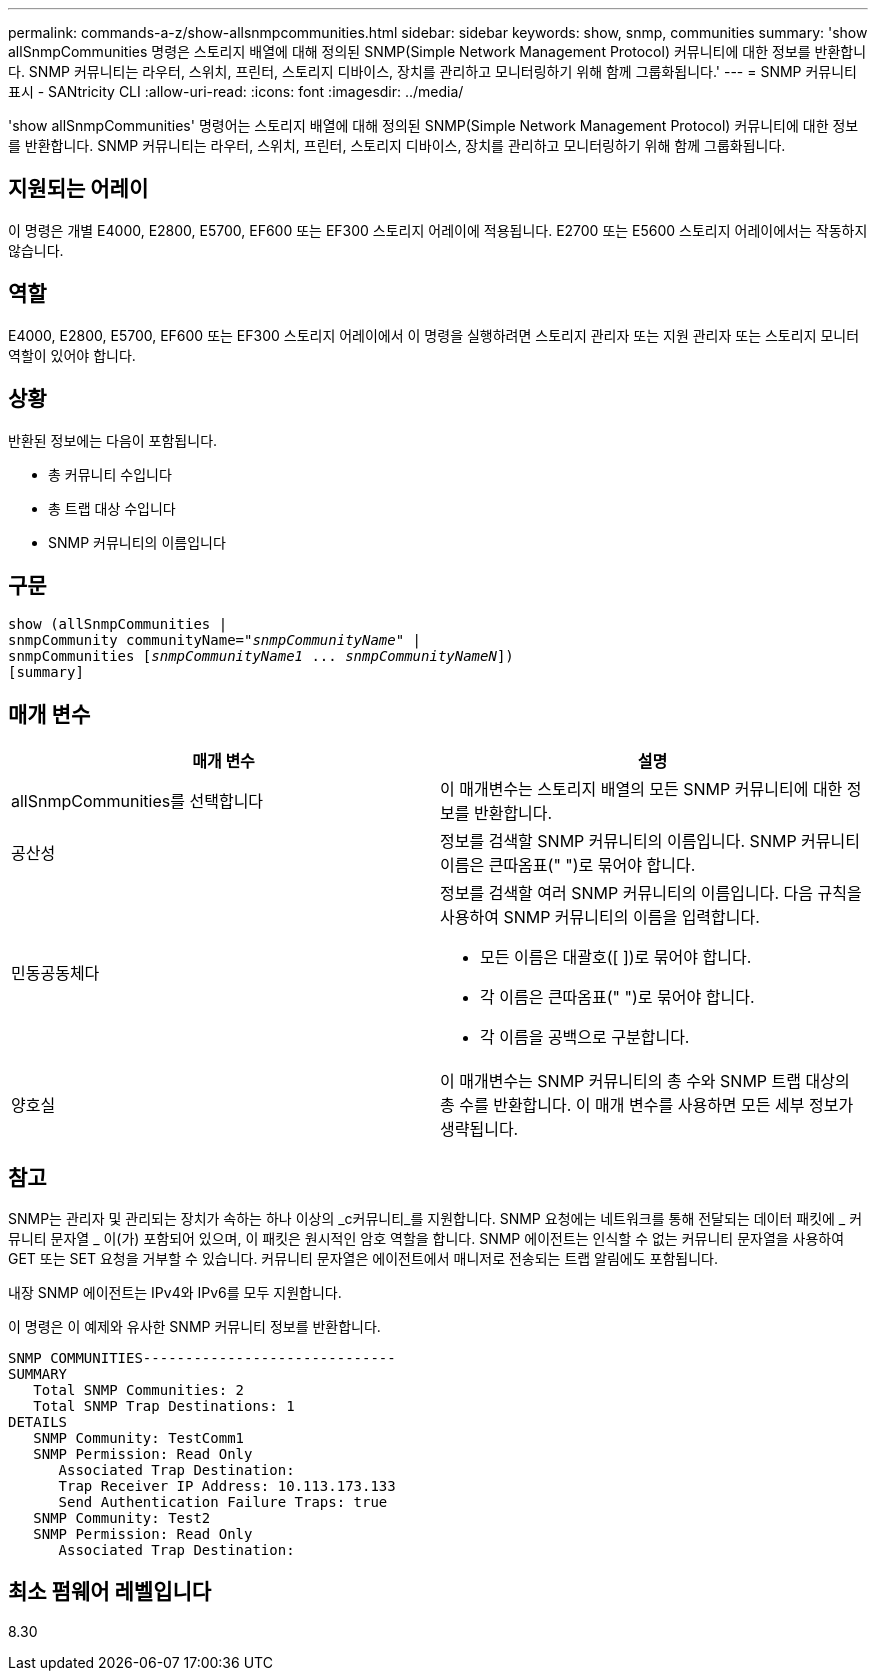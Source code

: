 ---
permalink: commands-a-z/show-allsnmpcommunities.html 
sidebar: sidebar 
keywords: show, snmp, communities 
summary: 'show allSnmpCommunities 명령은 스토리지 배열에 대해 정의된 SNMP(Simple Network Management Protocol) 커뮤니티에 대한 정보를 반환합니다. SNMP 커뮤니티는 라우터, 스위치, 프린터, 스토리지 디바이스, 장치를 관리하고 모니터링하기 위해 함께 그룹화됩니다.' 
---
= SNMP 커뮤니티 표시 - SANtricity CLI
:allow-uri-read: 
:icons: font
:imagesdir: ../media/


[role="lead"]
'show allSnmpCommunities' 명령어는 스토리지 배열에 대해 정의된 SNMP(Simple Network Management Protocol) 커뮤니티에 대한 정보를 반환합니다. SNMP 커뮤니티는 라우터, 스위치, 프린터, 스토리지 디바이스, 장치를 관리하고 모니터링하기 위해 함께 그룹화됩니다.



== 지원되는 어레이

이 명령은 개별 E4000, E2800, E5700, EF600 또는 EF300 스토리지 어레이에 적용됩니다. E2700 또는 E5600 스토리지 어레이에서는 작동하지 않습니다.



== 역할

E4000, E2800, E5700, EF600 또는 EF300 스토리지 어레이에서 이 명령을 실행하려면 스토리지 관리자 또는 지원 관리자 또는 스토리지 모니터 역할이 있어야 합니다.



== 상황

반환된 정보에는 다음이 포함됩니다.

* 총 커뮤니티 수입니다
* 총 트랩 대상 수입니다
* SNMP 커뮤니티의 이름입니다




== 구문

[source, cli, subs="+macros"]
----
show pass:quotes[(allSnmpCommunities |
snmpCommunity communityName="_snmpCommunityName_"] |
snmpCommunities pass:quotes[[_snmpCommunityName1_ ... _snmpCommunityNameN_]])
[summary]
----


== 매개 변수

[cols="2*"]
|===
| 매개 변수 | 설명 


 a| 
allSnmpCommunities를 선택합니다
 a| 
이 매개변수는 스토리지 배열의 모든 SNMP 커뮤니티에 대한 정보를 반환합니다.



 a| 
공산성
 a| 
정보를 검색할 SNMP 커뮤니티의 이름입니다. SNMP 커뮤니티 이름은 큰따옴표(" ")로 묶어야 합니다.



 a| 
민동공동체다
 a| 
정보를 검색할 여러 SNMP 커뮤니티의 이름입니다. 다음 규칙을 사용하여 SNMP 커뮤니티의 이름을 입력합니다.

* 모든 이름은 대괄호([ ])로 묶어야 합니다.
* 각 이름은 큰따옴표(" ")로 묶어야 합니다.
* 각 이름을 공백으로 구분합니다.




 a| 
양호실
 a| 
이 매개변수는 SNMP 커뮤니티의 총 수와 SNMP 트랩 대상의 총 수를 반환합니다. 이 매개 변수를 사용하면 모든 세부 정보가 생략됩니다.

|===


== 참고

SNMP는 관리자 및 관리되는 장치가 속하는 하나 이상의 _c커뮤니티_를 지원합니다. SNMP 요청에는 네트워크를 통해 전달되는 데이터 패킷에 _ 커뮤니티 문자열 _ 이(가) 포함되어 있으며, 이 패킷은 원시적인 암호 역할을 합니다. SNMP 에이전트는 인식할 수 없는 커뮤니티 문자열을 사용하여 GET 또는 SET 요청을 거부할 수 있습니다. 커뮤니티 문자열은 에이전트에서 매니저로 전송되는 트랩 알림에도 포함됩니다.

내장 SNMP 에이전트는 IPv4와 IPv6를 모두 지원합니다.

이 명령은 이 예제와 유사한 SNMP 커뮤니티 정보를 반환합니다.

[listing]
----
SNMP COMMUNITIES------------------------------
SUMMARY
   Total SNMP Communities: 2
   Total SNMP Trap Destinations: 1
DETAILS
   SNMP Community: TestComm1
   SNMP Permission: Read Only
      Associated Trap Destination:
      Trap Receiver IP Address: 10.113.173.133
      Send Authentication Failure Traps: true
   SNMP Community: Test2
   SNMP Permission: Read Only
      Associated Trap Destination:
----


== 최소 펌웨어 레벨입니다

8.30
